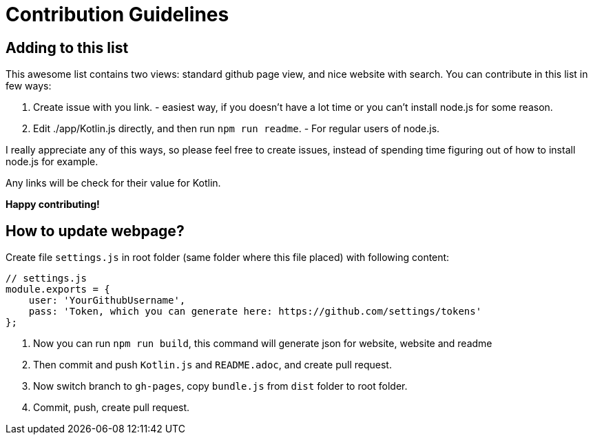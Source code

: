 = Contribution Guidelines


== Adding to this list


This awesome list contains two views: standard github page view, and nice website with search.
You can contribute in this list in few ways:

1. Create issue with you link. - easiest way, if you doesn't have a lot time or you can't install node.js for some reason.
2. Edit ./app/Kotlin.js directly, and then run `npm run readme`. - For regular users of node.js.

I really appreciate any of this ways, so please feel free to create issues,
instead of spending time figuring out of how to install node.js for example.

Any links will be check for their value for Kotlin.

*Happy contributing!*

== How to update webpage?

Create file `settings.js` in root folder (same folder where this file placed) with following content:
----
// settings.js
module.exports = {
    user: 'YourGithubUsername',
    pass: 'Token, which you can generate here: https://github.com/settings/tokens'
};
----

. Now you can run `npm run build`, this command will generate json for website, website and readme
. Then commit and push `Kotlin.js` and `README.adoc`, and create pull request.
. Now switch branch to `gh-pages`, copy `bundle.js` from `dist` folder to root folder.
. Commit, push, create pull request.
